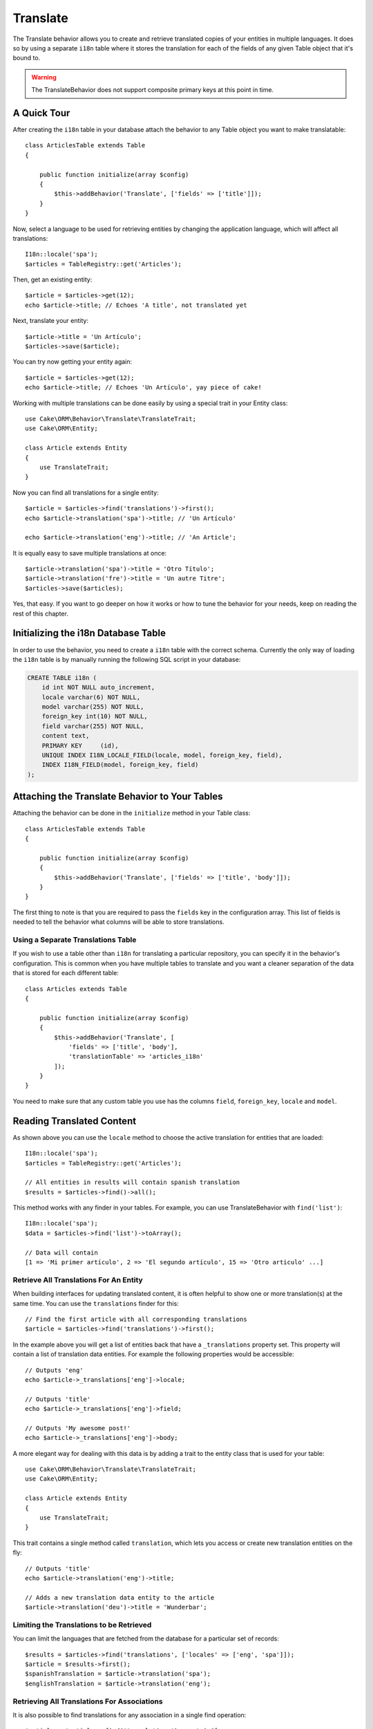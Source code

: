Translate
#########

.. php:namespace:: Cake\ORM\Behavior

.. php:class:: TranslateBehavior

The Translate behavior allows you to create and retrieve translated copies
of your entities in multiple languages. It does so by using a separate
``i18n`` table where it stores the translation for each of the fields of any
given Table object that it's bound to.

.. warning::

    The TranslateBehavior does not support composite primary keys at this point
    in time.

A Quick Tour
============

After creating the ``i18n`` table in your database attach the behavior to any
Table object you want to make translatable::

    class ArticlesTable extends Table
    {

        public function initialize(array $config)
        {
            $this->addBehavior('Translate', ['fields' => ['title']]);
        }
    }

Now, select a language to be used for retrieving entities by changing
the application language, which will affect all translations::

    I18n::locale('spa');
    $articles = TableRegistry::get('Articles');

Then, get an existing entity::

    $article = $articles->get(12);
    echo $article->title; // Echoes 'A title', not translated yet

Next, translate your entity::

    $article->title = 'Un Artículo';
    $articles->save($article);

You can try now getting your entity again::

    $article = $articles->get(12);
    echo $article->title; // Echoes 'Un Artículo', yay piece of cake!

Working with multiple translations can be done easily by using a special trait
in your Entity class::

    use Cake\ORM\Behavior\Translate\TranslateTrait;
    use Cake\ORM\Entity;

    class Article extends Entity
    {
        use TranslateTrait;
    }

Now you can find all translations for a single entity::

    $article = $articles->find('translations')->first();
    echo $article->translation('spa')->title; // 'Un Artículo'

    echo $article->translation('eng')->title; // 'An Article';

It is equally easy to save multiple translations at once::

    $article->translation('spa')->title = 'Otro Título';
    $article->translation('fre')->title = 'Un autre Titre';
    $articles->save($articles);

Yes, that easy. If you want to go deeper on how it works or how to tune the
behavior for your needs, keep on reading the rest of this chapter.

Initializing the i18n Database Table
====================================

In order to use the behavior, you need to create a ``i18n`` table with the
correct schema. Currently the only way of loading the ``i18n`` table is by
manually running the following SQL script in your database:

.. code-block:: sql

    CREATE TABLE i18n (
        id int NOT NULL auto_increment,
        locale varchar(6) NOT NULL,
        model varchar(255) NOT NULL,
        foreign_key int(10) NOT NULL,
        field varchar(255) NOT NULL,
        content text,
        PRIMARY KEY	(id),
        UNIQUE INDEX I18N_LOCALE_FIELD(locale, model, foreign_key, field),
        INDEX I18N_FIELD(model, foreign_key, field)
    );


Attaching the Translate Behavior to Your Tables
===============================================

Attaching the behavior can be done in the ``initialize`` method in your Table
class::

    class ArticlesTable extends Table
    {

        public function initialize(array $config)
        {
            $this->addBehavior('Translate', ['fields' => ['title', 'body']]);
        }
    }

The first thing to note is that you are required to pass the ``fields`` key in
the configuration array. This list of fields is needed to tell the behavior what
columns will be able to store translations.

Using a Separate Translations Table
-----------------------------------

If you wish to use a table other than ``i18n`` for translating a particular
repository, you can specify it in the behavior's configuration. This is common
when you have multiple tables to translate and you want a cleaner separation
of the data that is stored for each different table::


    class Articles extends Table
    {

        public function initialize(array $config)
        {
            $this->addBehavior('Translate', [
                'fields' => ['title', 'body'],
                'translationTable' => 'articles_i18n'
            ]);
        }
    }

You need to make sure that any custom table you use has the columns ``field``,
``foreign_key``, ``locale`` and ``model``.

Reading Translated Content
==========================

As shown above you can use the ``locale`` method to choose the active
translation for entities that are loaded::

    I18n::locale('spa');
    $articles = TableRegistry::get('Articles');

    // All entities in results will contain spanish translation
    $results = $articles->find()->all();

This method works with any finder in your tables. For example, you can
use TranslateBehavior with ``find('list')``::

    I18n::locale('spa');
    $data = $articles->find('list')->toArray();

    // Data will contain
    [1 => 'Mi primer artículo', 2 => 'El segundo artículo', 15 => 'Otro articulo' ...]

Retrieve All Translations For An Entity
---------------------------------------

When building interfaces for updating translated content, it is often helpful to
show one or more translation(s) at the same time. You can use the
``translations`` finder for this::

    // Find the first article with all corresponding translations
    $article = $articles->find('translations')->first();

In the example above you will get a list of entities back that have a
``_translations`` property set. This property will contain a list of translation
data entities. For example the following properties would be accessible::

    // Outputs 'eng'
    echo $article->_translations['eng']->locale;

    // Outputs 'title'
    echo $article->_translations['eng']->field;

    // Outputs 'My awesome post!'
    echo $article->_translations['eng']->body;

A more elegant way for dealing with this data is by adding a trait to the entity
class that is used for your table::

    use Cake\ORM\Behavior\Translate\TranslateTrait;
    use Cake\ORM\Entity;

    class Article extends Entity
    {
        use TranslateTrait;
    }

This trait contains a single method called ``translation``, which lets you
access or create new translation entities on the fly::

    // Outputs 'title'
    echo $article->translation('eng')->title;

    // Adds a new translation data entity to the article
    $article->translation('deu')->title = 'Wunderbar';

Limiting the Translations to be Retrieved
-----------------------------------------

You can limit the languages that are fetched from the database for a particular
set of records::

    $results = $articles->find('translations', ['locales' => ['eng', 'spa']]);
    $article = $results->first();
    $spanishTranslation = $article->translation('spa');
    $englishTranslation = $article->translation('eng');

Retrieving All Translations For Associations
--------------------------------------------

It is also possible to find translations for any association in a single find
operation::

    $article = $articles->find('translations')->contain([
        'Categories' => function ($query) {
            return $query->find('translations');
        }
    ])->first();

    // Outputs 'Programación'
    echo $article->categories[0]->translation('spa')->name;

This assumes that ``Categories`` has the TranslateBehavior attached to it. It
simply uses the query builder function for the ``contain`` clause to use the
``translations`` custom finder in the association.

Retrieving one language without using I18n::locale
--------------------------------------------------

calling ``I18n::locale('spa');`` changes the default locale for all translated
finds, there may be times you wish to retrieve translated content without modifying
the application's state. For these scenarios use the behavior ``locale`` method::

    I18n::locale('eng'); // reset for illustration
    $articles = TableRegistry::get('Articles');
    $articles->locale('spa'); // specific locale

    $article = $articles->get(12);
    echo $article->title; // Echoes 'Un Artículo', yay piece of cake!

Note that this only changes the locale of the Articles table, it would not affect
the langauge of associated data. To use this technique to affect associated data
it's necessary to call locale on each table for example::

    I18n::locale('eng'); // reset for illustration
    $articles = TableRegistry::get('Articles');
    $articles->locale('spa');
    $articles->categories->locale('spa');

    $data = $articles->find('all', ['contain' => ['Categories']]);

This example also assumes that ``Categories`` has the TranslateBehavior attached to it.

Saving in Another Language
==========================

The philosophy behind the TranslateBehavior is that you have an entity
representing the default language, and multiple translations that can override
certain fields in such entity. Keeping this in mind, you can intuitively save
translations for any given entity. For example, given the following setup::

    class ArticlesTable extends Table
    {
        public function initialize(array $config)
        {
            $this->addBehavior('Translate', ['fields' => ['title', 'body']]);
        }
    }

    class Article extends Entity
    {
        use TranslateTrait;
    }

    $articles = TableRegistry::get('Articles');
    $article = new Article([
        'title' => 'My First Article',
        'body' => 'This is the content',
        'footnote' => 'Some afterwords'
    ]);

    $articles->save($article);

So, after you save your first article, you can now save a translation for it,
there are a couple ways to do it. The first one is setting the language directly
into the entity::

    $article->_locale = 'spa';
    $article->title = 'Mi primer Artículo';

    $articles->save($article);

After the entity has been saved, the translated field will be persisted as well,
one thing to note is that values from the default language that were not
overridden will be preserved::

    // Outputs 'This is the content'
    echo $article->body;

    // Outputs 'Mi primer Artículo'
    echo $article->title;

Once you override the value, the translation for that field will be saved and
can be retrieved as usual::

    $article->body = 'El contendio';
    $articles->save($article);

The second way to use for saving entities in another language is to set the
default language directly to the table::

    I18n::locale('spa');
    $article->title = 'Mi Primer Artículo';
    $articles->save($article);

Setting the language directly in the table is useful when you need to both
retrieve and save entities for the same language or when you need to save
multiple entities at once.

Saving Multiple Translations
============================

It is a common requirement to be able to add or edit multiple translations to
any database record at the same time. This can be easily done using the
``TranslateTrait``::

    use Cake\ORM\Behavior\Translate\TranslateTrait;
    use Cake\ORM\Entity;

    class Article extends Entity
    {
        use TranslateTrait;
    }

Now, You can populate translations before saving them::

    $translations = [
        'fra' => ['title' => "Un article"],
        'spa' => ['title' => 'Un artículo']
    ];

    foreach ($translations as $lang => $data) {
        $article->translation($lang)->set($data, ['guard' => false]);
    }

    $articles->save($article);
